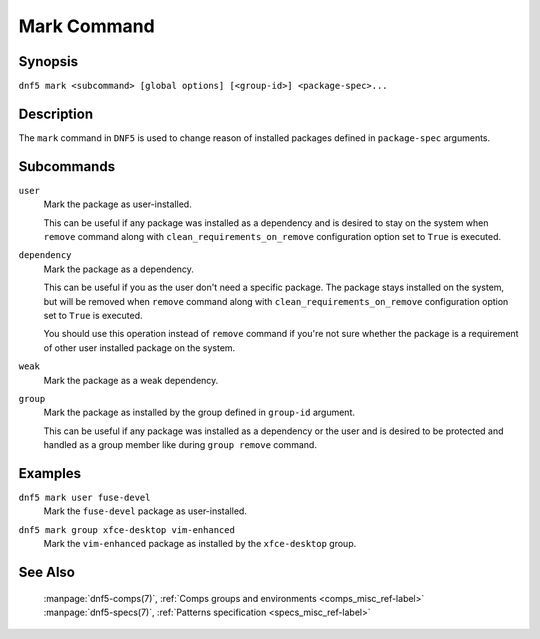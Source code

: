 ..
    Copyright Contributors to the libdnf project.

    This file is part of libdnf: https://github.com/rpm-software-management/libdnf/

    Libdnf is free software: you can redistribute it and/or modify
    it under the terms of the GNU General Public License as published by
    the Free Software Foundation, either version 2 of the License, or
    (at your option) any later version.

    Libdnf is distributed in the hope that it will be useful,
    but WITHOUT ANY WARRANTY; without even the implied warranty of
    MERCHANTABILITY or FITNESS FOR A PARTICULAR PURPOSE.  See the
    GNU General Public License for more details.

    You should have received a copy of the GNU General Public License
    along with libdnf.  If not, see <https://www.gnu.org/licenses/>.

.. _mark_command_ref-label:

#############
 Mark Command
#############

Synopsis
========

``dnf5 mark <subcommand> [global options] [<group-id>] <package-spec>...``


Description
===========

The ``mark`` command in ``DNF5`` is used to change reason of installed packages
defined in ``package-spec`` arguments.


Subcommands
===========

``user``
    | Mark the package as user-installed.

    This can be useful if any package was installed as a dependency and is desired
    to stay on the system when ``remove`` command along with ``clean_requirements_on_remove``
    configuration option set to ``True`` is executed.

``dependency``
    | Mark the package as a dependency.

    This can be useful if you as the user don't need a specific package. The package stays
    installed on the system, but will be removed when ``remove`` command along with
    ``clean_requirements_on_remove`` configuration option set to ``True`` is executed.

    You should use this operation instead of ``remove`` command if you're not sure whether
    the package is a requirement of other user installed package on the system.

``weak``
    | Mark the package as a weak dependency.

..
    # TODO(jkolarik): weak - What is the purpose of doing this?

``group``
    | Mark the package as installed by the group defined in ``group-id`` argument.

    This can be useful if any package was installed as a dependency or the user and
    is desired to be protected and handled as a group member like during ``group remove`` command.


Examples
========

``dnf5 mark user fuse-devel``
    | Mark the ``fuse-devel`` package as user-installed.

``dnf5 mark group xfce-desktop vim-enhanced``
    | Mark the ``vim-enhanced`` package as installed by the ``xfce-desktop`` group.


See Also
========

    | :manpage:`dnf5-comps(7)`, :ref:`Comps groups and environments <comps_misc_ref-label>`
    | :manpage:`dnf5-specs(7)`, :ref:`Patterns specification <specs_misc_ref-label>`
